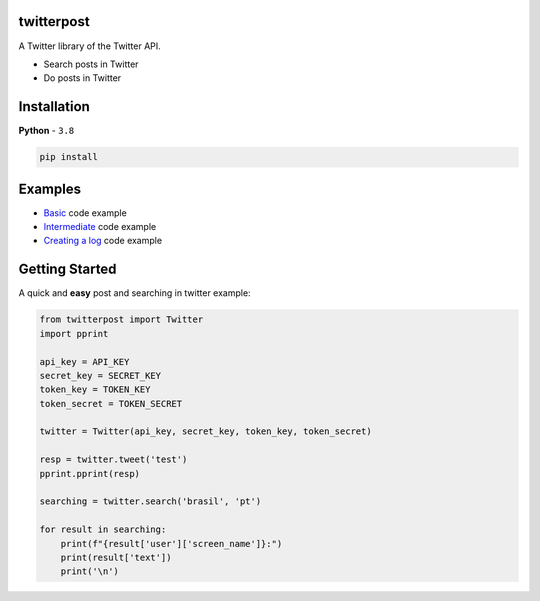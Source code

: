 twitterpost 
-----------

.. image:: https://img.shields.io/badge/Python-3.8%20%7C%203.8-blue.svg
    :target: https://www.python.org

.. image:: https://img.shields.io/github/license/vLeeH/twitterpost
    :target: LICENSE

A Twitter library of the Twitter API.

- Search posts in Twitter
- Do posts in Twitter 

Installation 
---------------------------

**Python** - ``3.8`` 

.. code:: sh

    pip install 

Examples
---------------------------

- `Basic <https://github.com/vLeeH/PostTwitter/blob/main/examples/Basic.py#>`_ code example
- `Intermediate <https://github.com/vLeeH/PostTwitter/blob/main/examples/Intermediate.py#>`_ code example
- `Creating a log <https://github.com/vLeeH/PostTwitter/blob/main/examples/Advance.py#>`_ code example

Getting Started
---------------------------

A quick and **easy** post and searching in twitter example: 

.. code:: py

    from twitterpost import Twitter
    import pprint
    
    api_key = API_KEY
    secret_key = SECRET_KEY
    token_key = TOKEN_KEY
    token_secret = TOKEN_SECRET

    twitter = Twitter(api_key, secret_key, token_key, token_secret)

    resp = twitter.tweet('test')
    pprint.pprint(resp)

    searching = twitter.search('brasil', 'pt')

    for result in searching:
        print(f"{result['user']['screen_name']}:")
        print(result['text'])
        print('\n')
        
        
        
